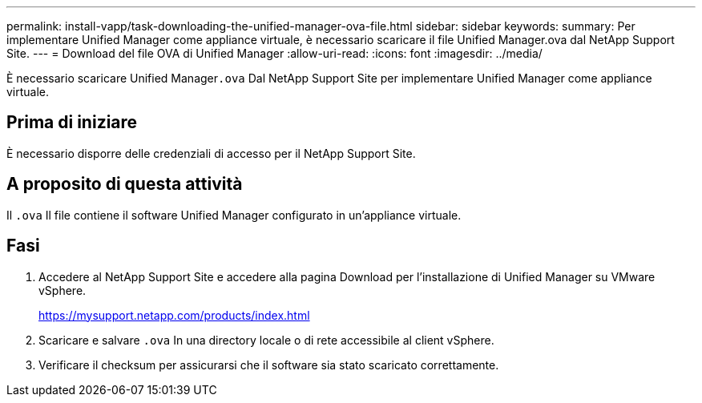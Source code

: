 ---
permalink: install-vapp/task-downloading-the-unified-manager-ova-file.html 
sidebar: sidebar 
keywords:  
summary: Per implementare Unified Manager come appliance virtuale, è necessario scaricare il file Unified Manager.ova dal NetApp Support Site. 
---
= Download del file OVA di Unified Manager
:allow-uri-read: 
:icons: font
:imagesdir: ../media/


[role="lead"]
È necessario scaricare Unified Manager``.ova`` Dal NetApp Support Site per implementare Unified Manager come appliance virtuale.



== Prima di iniziare

È necessario disporre delle credenziali di accesso per il NetApp Support Site.



== A proposito di questa attività

Il `.ova` Il file contiene il software Unified Manager configurato in un'appliance virtuale.



== Fasi

. Accedere al NetApp Support Site e accedere alla pagina Download per l'installazione di Unified Manager su VMware vSphere.
+
https://mysupport.netapp.com/products/index.html[]

. Scaricare e salvare `.ova` In una directory locale o di rete accessibile al client vSphere.
. Verificare il checksum per assicurarsi che il software sia stato scaricato correttamente.


